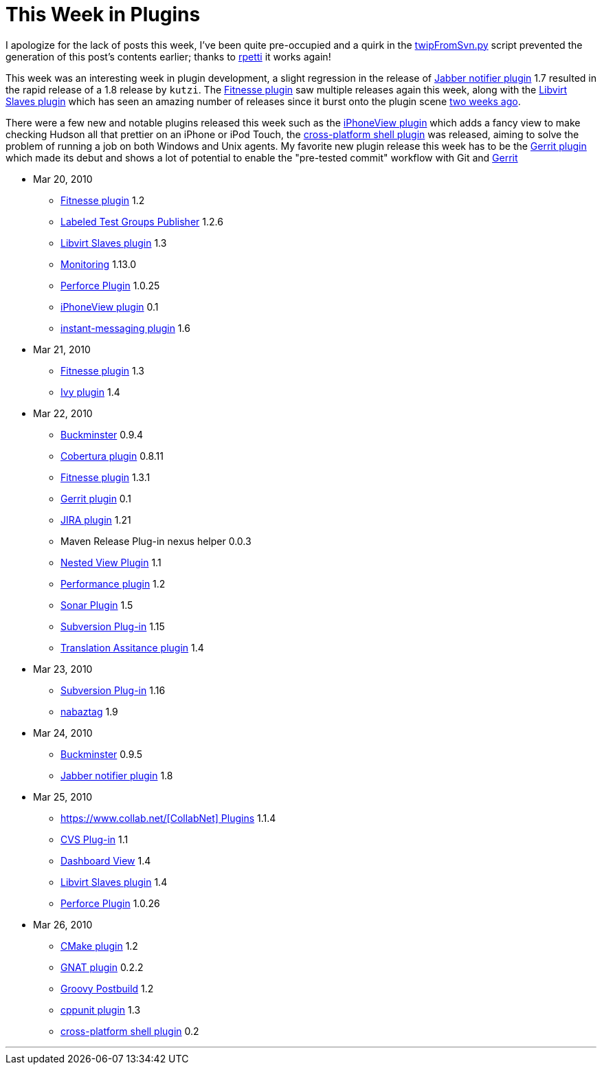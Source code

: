 = This Week in Plugins
:page-tags: infrastructure , feedback
:page-author: rtyler

I apologize for the lack of posts this week, I've been quite pre-occupied and a quirk in the https://github.com/rtyler/continuous-blog-tools/blob/master/twipFromSvn.py[twipFromSvn.py] script prevented the generation of this post's contents earlier; thanks to https://twitter.com/rpetti[rpetti] it works again!

This week was an interesting week in plugin development, a slight regression in the release of https://wiki.jenkins.io/display/JENKINS/Jabber+Plugin[Jabber notifier plugin] 1.7 resulted in the rapid release of a 1.8 release by `kutzi`. The https://wiki.jenkins.io/display/JENKINS/Fitnesse+Plugin[Fitnesse plugin] saw multiple releases again this week, along with the https://wiki.jenkins.io/display/JENKINS/Libvirt+Slaves+Plugin[Libvirt Slaves plugin] which has seen an amazing number of releases since it burst onto the plugin scene link:/content/week-plugins-4[two weeks ago].

There were a few new and notable plugins released this week such as the https://wiki.jenkins.io/display/JENKINS/iPhoneView+Plugin[iPhoneView plugin] which adds a fancy view to make checking Hudson all that prettier on an iPhone or iPod Touch, the https://wiki.jenkins.io/display/JENKINS/XShell+Plugin[cross-platform shell plugin] was released, aiming to solve the problem of running a job on both Windows and Unix agents. My favorite new plugin release this week has to be the https://wiki.jenkins.io/display/JENKINS/Gerrit+Plugin[Gerrit plugin] which made its debut and shows a lot of potential to enable the "pre-tested commit" workflow with Git and https://code.google.com/p/gerrit/[Gerrit]

* Mar 20, 2010
 ** https://wiki.jenkins.io/display/JENKINS/Fitnesse+Plugin[Fitnesse plugin] 1.2
 ** https://wiki.jenkins.io/display/JENKINS/LabeledTestGroupsPublisher+Plugin[Labeled Test Groups Publisher] 1.2.6
 ** https://wiki.jenkins.io/display/JENKINS/Libvirt+Slaves+Plugin[Libvirt Slaves plugin] 1.3
 ** https://wiki.jenkins.io/display/JENKINS/Monitoring[Monitoring] 1.13.0
 ** https://wiki.jenkins.io/display/JENKINS/Perforce+Plugin[Perforce Plugin] 1.0.25
 ** https://wiki.jenkins.io/display/JENKINS/iPhoneView+Plugin[iPhoneView plugin] 0.1
 ** https://wiki.jenkins.io/display/JENKINS/Instant+Messaging+Plugin[instant-messaging plugin] 1.6
* Mar 21, 2010
 ** https://wiki.jenkins.io/display/JENKINS/Fitnesse+Plugin[Fitnesse plugin] 1.3
 ** https://wiki.jenkins.io/display/JENKINS/Ivy+Plugin[Ivy plugin] 1.4
* Mar 22, 2010
 ** https://wiki.jenkins.io/display/JENKINS/Buckminster+PlugIn[Buckminster] 0.9.4
 ** https://wiki.jenkins.io/display/JENKINS/Cobertura+Plugin[Cobertura plugin] 0.8.11
 ** https://wiki.jenkins.io/display/JENKINS/Fitnesse+Plugin[Fitnesse plugin] 1.3.1
 ** https://wiki.jenkins.io/display/JENKINS/Gerrit+Plugin[Gerrit plugin] 0.1
 ** https://wiki.jenkins.io/display/JENKINS/JIRA+Plugin[JIRA plugin] 1.21
 ** Maven Release Plug-in nexus helper 0.0.3
 ** https://wiki.jenkins.io/display/JENKINS/Nested+View+Plugin[Nested View Plugin] 1.1
 ** https://wiki.jenkins.io/display/JENKINS/Performance+Plugin[Performance plugin] 1.2
 ** https://wiki.jenkins.io/display/JENKINS/Sonar+Plugin[Sonar Plugin] 1.5
 ** https://wiki.jenkins.io/display/JENKINS/Subversion+Plugin[Subversion Plug-in] 1.15
 ** https://wiki.jenkins.io/display/JENKINS/Translation+Assistance+Plugin[Translation Assitance plugin] 1.4
* Mar 23, 2010
 ** https://wiki.jenkins.io/display/JENKINS/Subversion+Plugin[Subversion Plug-in] 1.16
 ** https://wiki.jenkins.io/display/JENKINS/Nabaztag+Plugin[nabaztag] 1.9
* Mar 24, 2010
 ** https://wiki.jenkins.io/display/JENKINS/Buckminster+PlugIn[Buckminster] 0.9.5
 ** https://wiki.jenkins.io/display/JENKINS/Jabber+Plugin[Jabber notifier plugin] 1.8
* Mar 25, 2010
 ** https://wiki.jenkins.io/display/JENKINS/CollabNet+Plugin[https://www.collab.net/[CollabNet\] Plugins] 1.1.4
 ** https://wiki.jenkins.io/display/JENKINS/CVS+Plugin[CVS Plug-in] 1.1
 ** https://wiki.jenkins.io/display/JENKINS/Dashboard+View[Dashboard View] 1.4
 ** https://wiki.jenkins.io/display/JENKINS/Libvirt+Slaves+Plugin[Libvirt Slaves plugin] 1.4
 ** https://wiki.jenkins.io/display/JENKINS/Perforce+Plugin[Perforce Plugin] 1.0.26
* Mar 26, 2010
 ** https://wiki.jenkins.io/display/JENKINS/cmakebuilder+Plugin[CMake plugin] 1.2
 ** https://wiki.jenkins.io/display/JENKINS/Gnat+Plugin[GNAT plugin] 0.2.2
 ** https://wiki.jenkins.io/display/JENKINS/Groovy+Postbuild+Plugin[Groovy Postbuild] 1.2
 ** https://wiki.jenkins.io/display/JENKINS/CppUnit+Plugin[cppunit plugin] 1.3
 ** https://wiki.jenkins.io/display/JENKINS/XShell+Plugin[cross-platform shell plugin] 0.2

'''
